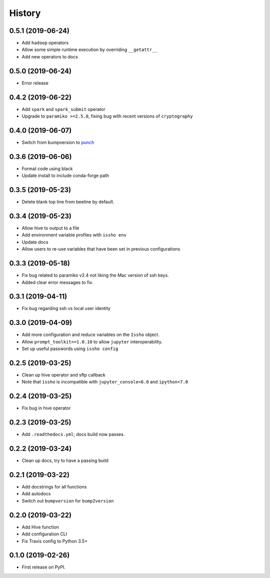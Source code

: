 =======
History
=======

0.5.1 (2019-06-24)
------------------
* Add ``hadoop`` operators
* Allow some simple runtime execution by overriding ``__getattr__``
* Add new operators to docs

0.5.0 (2019-06-24)
------------------
* Error release

0.4.2 (2019-06-22)
------------------
* Add ``spark`` and ``spark_submit`` operator
* Upgrade to ``paramiko >=2.5.0``, fixing bug with recent versions of ``cryptography``

0.4.0 (2019-06-07)
------------------
* Switch from bumpversion to punch_

0.3.6 (2019-06-06)
------------------
* Format code using black
* Update install to include conda-forge path

0.3.5 (2019-05-23)
------------------
* Delete blank top line from beeline by default.

0.3.4 (2019-05-23)
------------------
* Allow hive to output to a file
* Add environment variable profiles with ``issho env``
* Update docs
* Allow users to re-use variables that have been set in previous configurations

0.3.3 (2019-05-18)
------------------
* Fix bug related to paramiko v2.4 not liking the Mac version of ssh keys.
* Added clear error messages to fix.

0.3.1 (2019-04-11)
------------------
* Fix bug regarding ssh vs local user identity

0.3.0 (2019-04-09)
------------------
* Add more configuration and reduce variables on the ``Issho`` object.
* Allow ``prompt_toolkit>=1.0.10`` to allow ``jupyter`` interoperability.
* Set up useful passwords using ``issho config``

0.2.5 (2019-03-25)
------------------
* Clean up hive operator and sftp callback
* Note that ``issho`` is incompatible with ``jupyter_console<6.0`` and ``ipython<7.0``


0.2.4 (2019-03-25)
------------------
* Fix bug in hive operator

0.2.3 (2019-03-25)
------------------
* Add ``.readthedocs.yml``; docs build now passes.

0.2.2 (2019-03-24)
------------------
* Clean up docs, try to have a passing build

0.2.1 (2019-03-22)
------------------
* Add docstrings for all functions
* Add autodocs
* Switch out ``bumpversion`` for ``bump2version``

0.2.0 (2019-03-22)
------------------
* Add Hive function
* Add configuration CLI
* Fix Travis config to Python 3.5+

0.1.0 (2019-02-26)
------------------

* First release on PyPI.

.. _punch: https://github.com/lgiordani/punch
